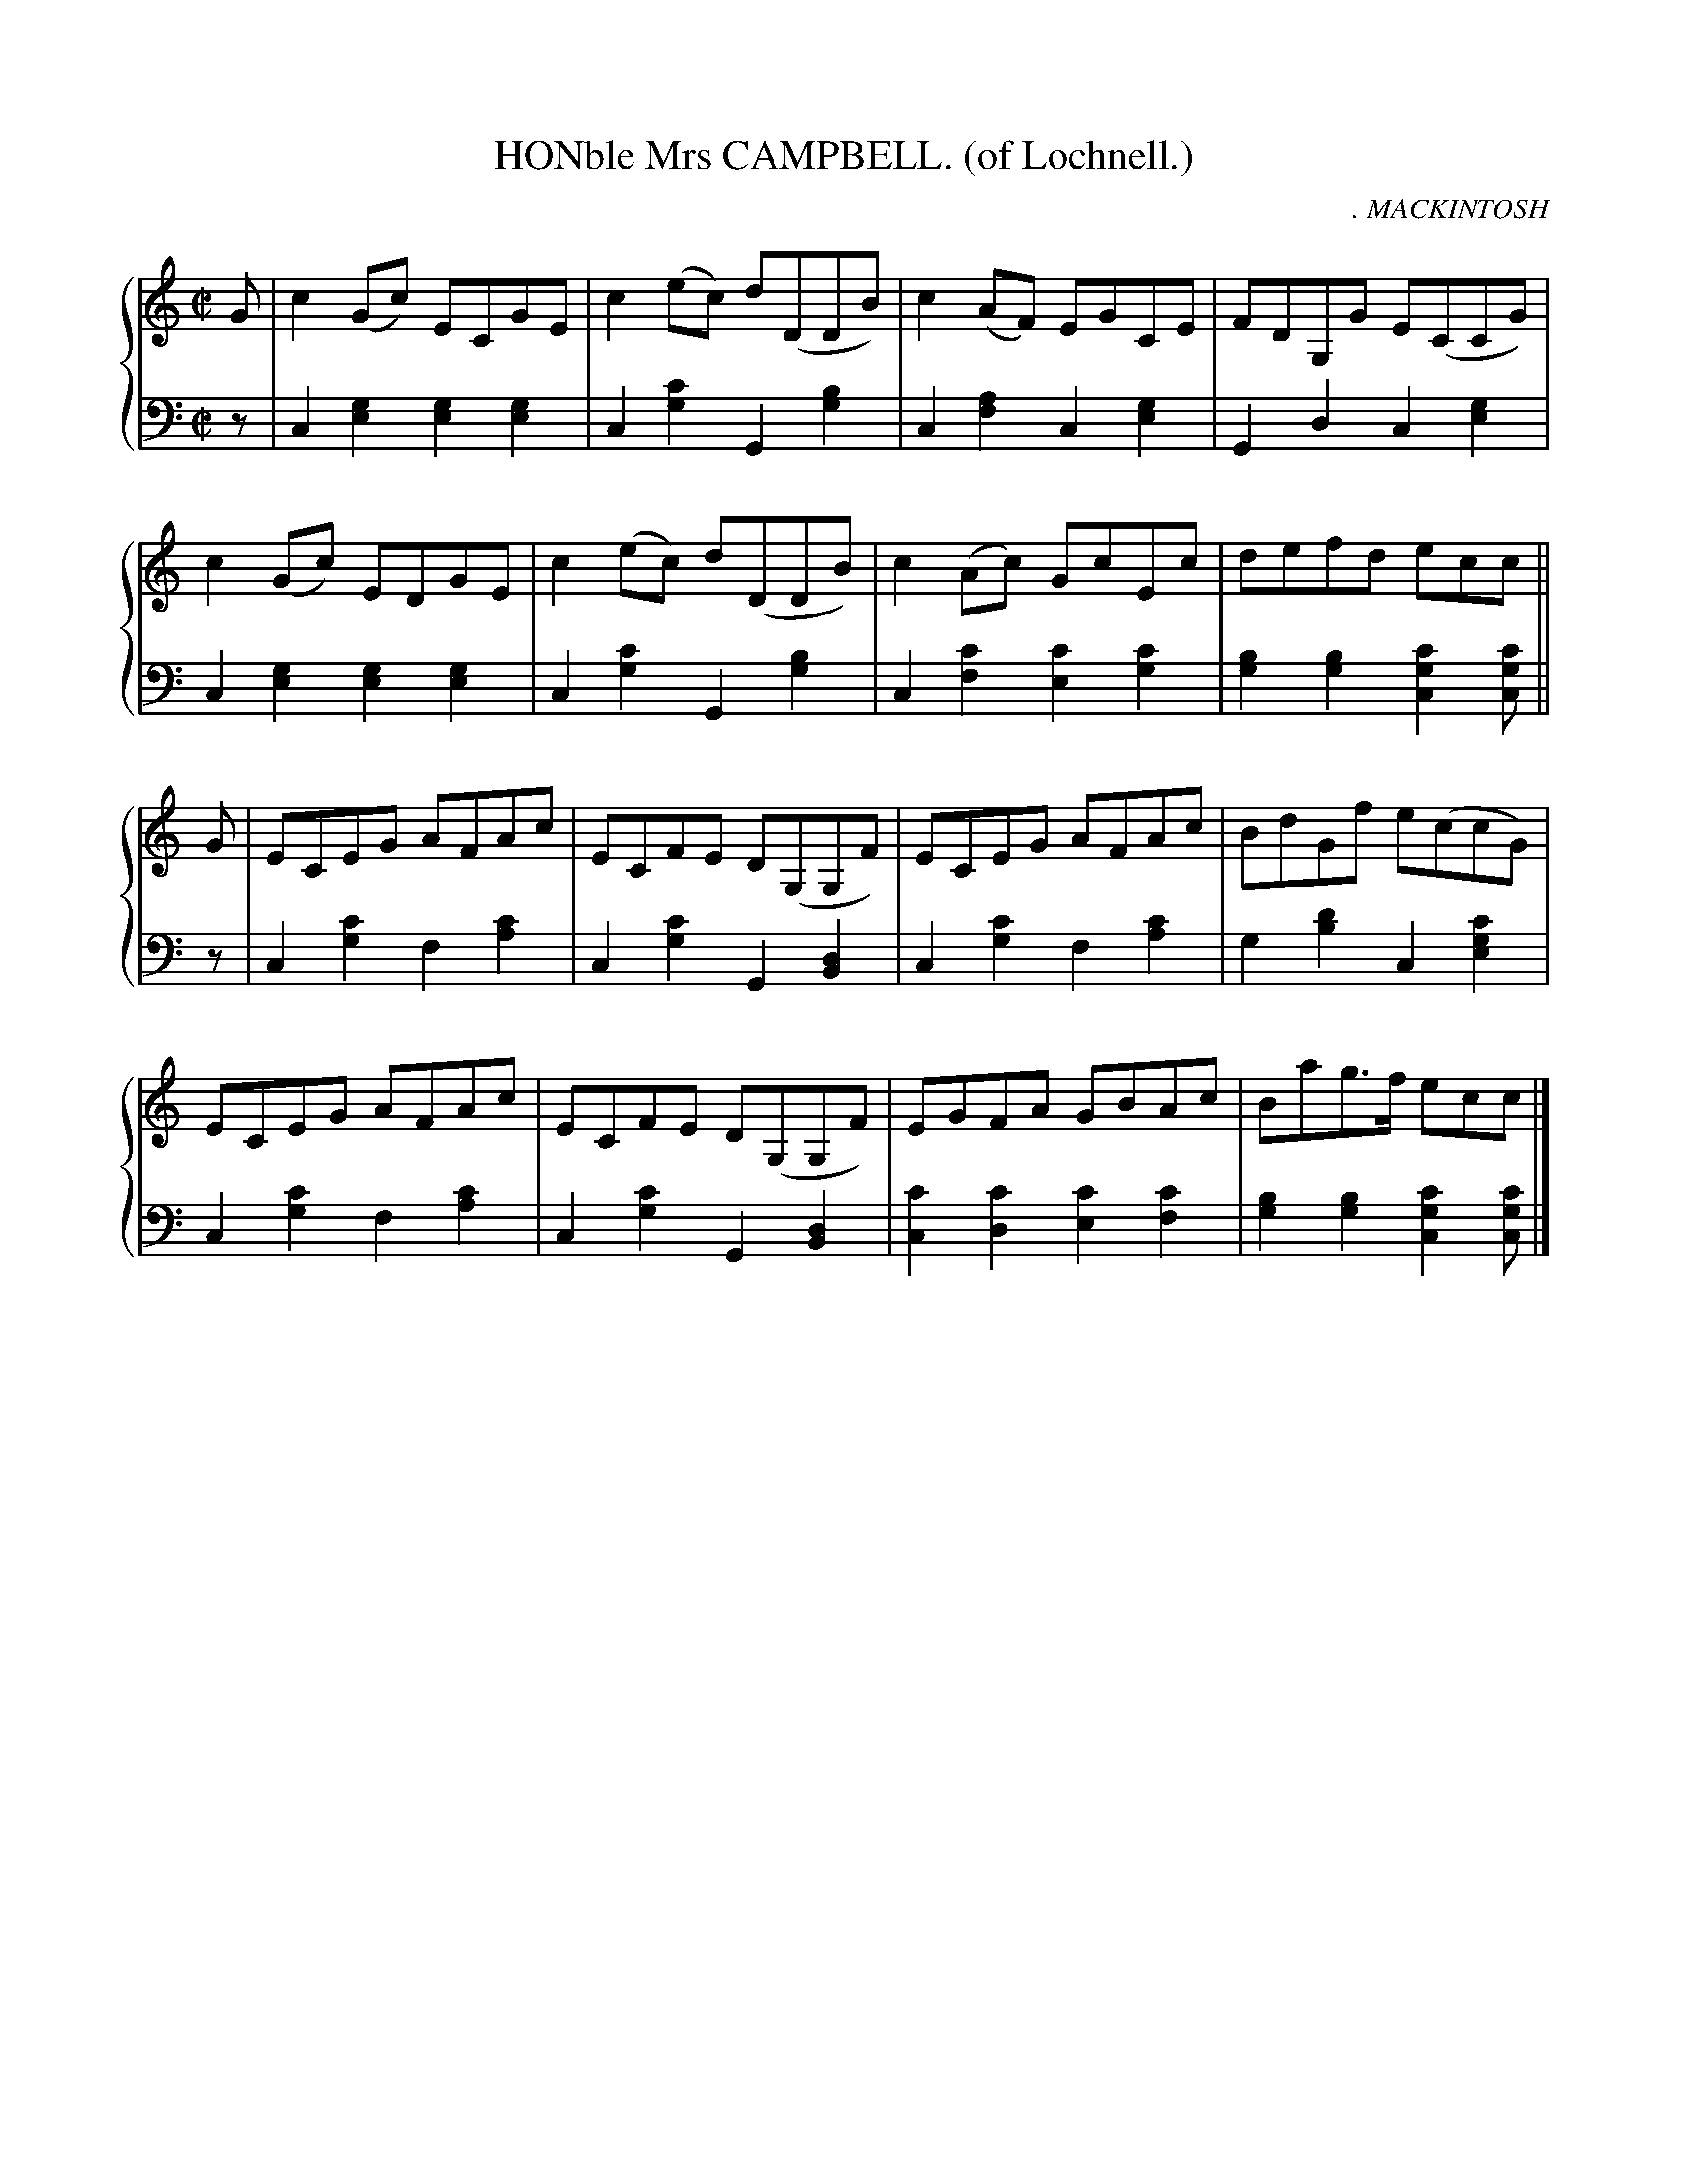 X: 173
T: HONble Mrs CAMPBELL. (of Lochnell.)
C: . MACKINTOSH
R: Reel
B: Glen Collection p.17 #3
Z: 2011 John Chambers <jc:trillian.mit.edu>
M: C|
L: 1/8
V: 1 middle=B clef=treble
V: 2 middle=d clef=bass
%%score {1 | 2}
K: C
%
V: 1
G |\
c2(Gc) ECGE | c2(ec) d(DDB) | c2(AF) EGCE | FDG,G E(CCG) |
c2(Gc) EDGE | c2(ec) d(DDB) | c2(Ac) GcEc | defd ecc ||
G |\
ECEG AFAc | ECFE D(G,G,F) | ECEG AFAc | BdGf e(ccG) |
ECEG AFAc | ECFE D(G,G,F) | EGFA GBAc | Bag>f ecc |]
%
V: 2
z |\
c2[g2e2] [g2e2][g2e2] | c2[c'2g2] G2[b2g2] |\
c2[a2f2] c2[g2e2] | G2d2 c2[g2e2] |
c2[g2e2] [g2e2][g2e2] | c2[c'2g2] G2[b2g2] |\
c2[c'2f2] [c'2e2][c'2g2] | [b2g2][b2g2] [c'2g2c2][c'gc] ||
z |\
c2[c'2g2] f2[c'2a2] | c2[c'2g2] G2[d2B2] |\
c2[c'2g2] f2[c'2a2] | g2[d'2b2] c2[c'2g2e2] |
c2[c'2g2] f2[c'2a2] | c2[c'2g2] G2[d2B2] |\
[c'2c2][c'2d2] [c'2e2][c'2f2] | [b2g2][b2g2] [c'2g2c2][c'gc] |]
